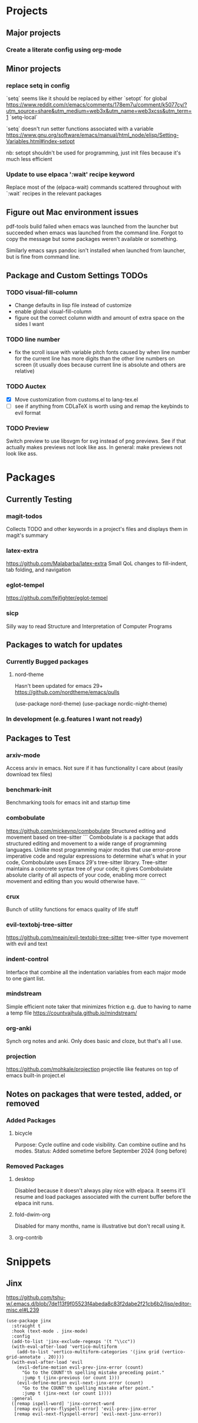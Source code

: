 * Projects
** Major projects
*** Create a literate config using org-mode

** Minor projects
*** replace setq in config
`setq` seems like it should be replaced by either
`setopt` for global https://www.reddit.com/r/emacs/comments/178em7u/comment/k5077cy/?utm_source=share&utm_medium=web3x&utm_name=web3xcss&utm_term=1
`setq-local`

`setq` doesn't run setter functions associated with a variable
https://www.gnu.org/software/emacs/manual/html_node/elisp/Setting-Variables.html#index-setopt

nb: setopt shouldn't be used for programming, just init files because it's much less efficient

*** Update to use elpaca ':wait' recipe keyword
Replace most of the (elpaca-wait) commands scattered throughout with
`:wait` recipes in the relevant packages
** Figure out Mac environment issues
pdf-tools build failed when emacs was launched from the launcher but succeeded
when emacs was launched from the command line. Forgot to copy the message but
some packages weren't available or something.

Similarly emacs says pandoc isn't installed when launched from launcher, but is
fine from command line.

** Package and Custom Settings TODOs
*** TODO visual-fill-column

- Change defaults in lisp file instead of customize
- enable global visual-fill-column
- figure out the correct column width and amount of extra space on the sides I want

*** TODO line number
 - fix the scroll issue with variable pitch fonts caused by when line number for the
   current line has more digits than the other line numbers on screen (it
   usually does because current line is absolute and others are relative)

*** TODO Auctex
   * [X]  Move customization from customs.el to lang-tex.el
   * [ ] see if anything from CDLaTeX is worth using and remap the keybinds to evil format

*** TODO Preview
Switch preview to use libsvgm for svg instead of png previews. See if that actually makes previews not look like ass.
In general: make previews not look like ass.


* Packages
** Currently Testing
*** magit-todos
Collects TODO and other keywords in a project's files and displays them in magit's summary

*** latex-extra
https://github.com/Malabarba/latex-extra
Small QoL changes to fill-indent, tab folding, and navigation
*** eglot-tempel
https://github.com/fejfighter/eglot-tempel
*** sicp
Silly way to read Structure and Interpretation of Computer Programs

** Packages to watch for updates
*** Currently Bugged packages
**** nord-theme
Hasn't been updated for emacs 29+ https://github.com/nordtheme/emacs/pulls

(use-package nord-theme)
(use-package nordic-night-theme)

*** In development (e.g.features I want not ready)
** Packages to Test
*** arxiv-mode
Access arxiv in emacs.
Not sure if it has functionality I care about (easily download tex files)
*** benchmark-init
Benchmarking tools for emacs init and startup time
*** combobulate
https://github.com/mickeynp/combobulate
Structured editing and movement based on tree-sitter
```
Combobulate is a package that adds structured editing and movement to a wide
range of programming languages. Unlike most programming major modes that use
error-prone imperative code and regular expressions to determine what's what in
your code, Combobulate uses Emacs 29's tree-sitter library. Tree-sitter
maintains a concrete syntax tree of your code; it gives Combobulate absolute
clarity of all aspects of your code, enabling more correct movement and editing
than you would otherwise have.
```
*** crux
Bunch of utility functions for emacs quality of life stuff
*** evil-textobj-tree-sitter
https://github.com/meain/evil-textobj-tree-sitter
tree-sitter type movement with evil and text
*** indent-control
Interface that combine all the indentation variables from each major mode to one giant list.
*** mindstream
Simple efficient note taker that minimizes friction e.g. due to having to name a temp file
https://countvajhula.github.io/mindstream/
*** org-anki
Synch org notes and anki. Only does basic and cloze, but that's all I use.

*** projection
https://github.com/mohkale/projection
projectile like features on top of emacs built-in project.el
** Notes on packages that were tested, added, or removed
*** Added Packages
**** bicycle
Purpose: Cycle outline and code visibility. Can combine outline and hs modes.
Status: Added sometime before September 2024 (long before)
*** Removed Packages
**** desktop
Disabled because it doesn't always play nice with elpaca. It seems it'll resume
and load packages associated with the current buffer before the elpaca init
runs.
**** fold-dwim-org
Disabled for many months, name is illustrative but don't recall using it.
**** org-contrib

* Snippets
** Jinx
https://github.com/tshu-w/.emacs.d/blob/7de113f9f05523f4abeda8c83f2dabe2f21cb6b2/lisp/editor-misc.el#L239
#+begin_src elisp
(use-package jinx
  :straight t
  :hook (text-mode . jinx-mode)
  :config
  (add-to-list 'jinx-exclude-regexps '(t "\\cc"))
  (with-eval-after-load 'vertico-multiform
    (add-to-list 'vertico-multiform-categories '(jinx grid (vertico-grid-annotate . 20))))
  (with-eval-after-load 'evil
    (evil-define-motion evil-prev-jinx-error (count)
      "Go to the COUNT'th spelling mistake preceding point."
      :jump t (jinx-previous (or count 1)))
    (evil-define-motion evil-next-jinx-error (count)
      "Go to the COUNT'th spelling mistake after point."
      :jump t (jinx-next (or count 1))))
  :general
  ([remap ispell-word] 'jinx-correct-word
   [remap evil-prev-flyspell-error] 'evil-prev-jinx-error
   [remap evil-next-flyspell-error] 'evil-next-jinx-error))
#+end_src
